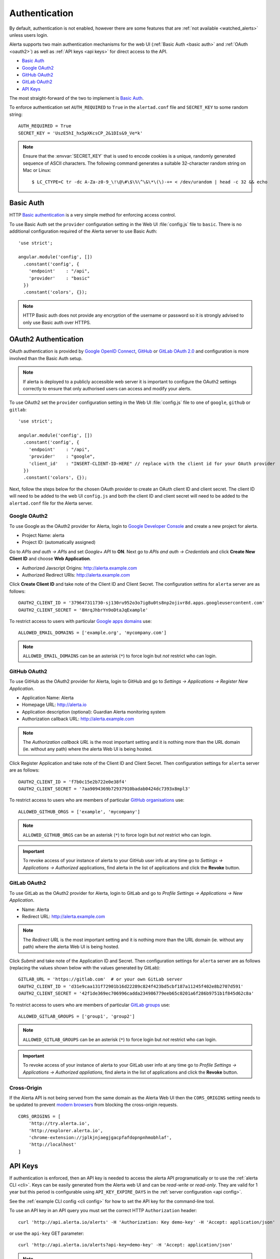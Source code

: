 .. _authentication:

Authentication
==============

By default, authentication is not enabled, however there are some features
that are :ref:`not available <watched_alerts>` unless users login.

Alerta supports two main authentication mechanisms for the web UI
(:ref:`Basic Auth <basic auth>` and :ref:`OAuth <oauth2>`) as well as
:ref:`API keys <api keys>` for direct access to the API.

* `Basic Auth`_
* `Google OAuth2`_
* `GitHub OAuth2`_
* `GitLab OAuth2`_
* `API Keys`_

The most straight-forward of the two to implement is `Basic Auth`_.

To enforce authentication set ``AUTH_REQUIRED`` to ``True`` in the
``alertad.conf`` file and ``SECRET_KEY`` to some random string::

    AUTH_REQUIRED = True
    SECRET_KEY = 'UszE5hI_hx5pXKcsCP_2&1DIs&9_Ve*k'

.. note:: Ensure that the :envvar:`SECRET_KEY` that is used to encode
          cookies is a unique, randomly generated sequence of ASCII
          characters. The following command generates a suitable
          32-character random string on Mac or Linux::

          $ LC_CTYPE=C tr -dc A-Za-z0-9_\!\@\#\$\%\^\&\*\(\)-+= < /dev/urandom | head -c 32 && echo

.. _basic auth:

Basic Auth
----------

HTTP `Basic authentication`_ is a very simple method for enforcing access
control.

.. _Basic authentication: https://en.wikipedia.org/wiki/Basic_access_authentication

To use Basic Auth set the ``provider`` configuration setting in the Web
UI :file:`config.js` file to ``basic``. There is no additional configuration
required of the Alerta server to use Basic Auth::

    'use strict';

    angular.module('config', [])
      .constant('config', {
        'endpoint'    : "/api",
        'provider'    : "basic"
      })
      .constant('colors', {});

.. note:: HTTP Basic auth does not provide any encryption of the username
          or password so it is strongly advised to only use Basic auth over
          HTTPS.

.. _oauth2:

OAuth2 Authentication
---------------------

OAuth authentication is provided by Google_ `OpenID Connect`_, GitHub_ or
GitLab_ `OAuth 2.0`_ and configuration is more involved than the Basic
Auth setup.

.. note:: If alerta is deployed to a publicly accessible web server it
          is important to configure the OAuth2 settings correctly to
          ensure that only authorised users can access and modify your
          alerts.

.. _Google: https://developers.google.com/accounts/docs/OpenIDConnect
.. _GitHub: https://developer.github.com/v3/oauth/
.. _GitLab: http://doc.gitlab.com/ce/integration/oauth_provider.html
.. _OAuth 2.0: http://tools.ietf.org/html/draft-ietf-oauth-v2-22
.. _OpenID Connect: http://openid.net/connect/

.. _google oauth2:

To use OAuth2 set the ``provider`` configuration setting in the Web UI
:file:`config.js` file to one of ``google``, ``github`` or ``gitlab``::

    'use strict';

    angular.module('config', [])
      .constant('config', {
        'endpoint'    : "/api",
        'provider'    : "google",
        'client_id'   : "INSERT-CLIENT-ID-HERE" // replace with the client id for your OAuth provider
      })
      .constant('colors', {});

Next, follow the steps below for the chosen OAuth provider to create an
OAuth client ID and client secret. The client ID will need to be added
to the web UI ``config.js`` and both the client ID and client secret
will need to be added to the ``alertad.conf`` file for the Alerta server.

Google OAuth2
~~~~~~~~~~~~~

To use Google as the OAuth2 provider for Alerta, login to
`Google Developer Console`_ and create a new project for alerta.

.. _Google Developer Console: https://console.developers.google.com

- Project Name: alerta
- Project ID: (automatically assigned)

Go to *APIs and auth -> APIs* and set *Google+ API* to **ON**. Next
go to *APIs and auth -> Credentials* and click **Create New Client ID**
and choose **Web Application**.

- Authorized Javscript Origins: http://alerta.example.com
- Authorized Redirect URIs: http://alerta.example.com

Click **Create Client ID** and take note of the Client ID and Client
Secret. The configuration settins for ``alerta`` server are as follows::

    OAUTH2_CLIENT_ID = '379647311730-sj130ru952o3o7ig8u0ts8np2ojivr8d.apps.googleusercontent.com'
    OAUTH2_CLIENT_SECRET = '8HrqJhbrYn9oDtaJqExample'

.. _allowed_email_domains:

To restrict access to users with particular `Google apps domains`_ use::

    ALLOWED_EMAIL_DOMAINS = ['example.org', 'mycompany.com']

.. _`Google apps domains`: https://www.google.co.uk/intx/en_au/work/apps/business/

.. note:: ``ALLOWED_EMAIL_DOMAINS`` can be an asterisk (``*``) to force
          login but *not* restrict who can login.

.. _github_oauth2:

GitHub OAuth2
~~~~~~~~~~~~~

To use GitHub as the OAuth2 provider for Alerta, login to GitHub and go
to *Settings -> Applications -> Register New Application*.

- Application Name: Alerta
- Homepage URL: http://alerta.io
- Application description (optional): Guardian Alerta monitoring system
- Authorization callback URL: http://alerta.example.com

.. note:: The `Authorization callback URL` is the most important setting
          and it is nothing more than the URL domain (ie. without any path)
          where the alerta Web UI is being hosted.

Click Register Application and take note of the Client ID and Client
Secret. Then configuration settings for ``alerta`` server are as follows::

    OAUTH2_CLIENT_ID = 'f7b0c15e2b722e0e38f4'
    OAUTH2_CLIENT_SECRET = '7aa9094369b72937910badab0424dc7393x8mpl3'

.. _allowed_github_orgs:

To restrict access to users who are members of particular
`GitHub organisations`_ use::

    ALLOWED_GITHUB_ORGS = ['example', 'mycompany']

.. _`GitHub organisations`: https://github.com/blog/674-introducing-organizations

.. note:: ``ALLOWED_GITHUB_ORGS`` can be an asterisk (``*``) to force login
          but *not* restrict who can login.

.. important:: To revoke access of your instance of alerta to your GitHub
               user info at any time go to
               *Settings -> Applications -> Authorized* applications, find
               alerta in the list of applications and click the **Revoke**
               button.

GitLab OAuth2
~~~~~~~~~~~~~

To use GitLab as the OAuth2 provider for Alerta, login to GitLab and go
to *Profile Settings -> Applications -> New Application*.

- Name: Alerta
- Redirect URL: http://alerta.example.com

.. note:: The `Redirect URL` is the most important setting and it
          is nothing more than the URL domain (ie. without any path)
          where the alerta Web UI is being hosted.

Click *Submit* and take note of the Application ID and Secret. Then
configuration settings for ``alerta`` server are as follows (replacing
the values shown below with the values generated by GitLab)::

    GITLAB_URL = 'https://gitlab.com'  # or your own GitLab server
    OAUTH2_CLIENT_ID = 'd31e9caa131f72901b16d22289c824f423bd5cbf187a11245f402e8b2707d591'
    OAUTH2_CLIENT_SECRET = '42f1de369ec706996cadda234986779eeb65c0201a6f286b9751b1f845d62c8a'

.. _allowed_gitlab_groups:

To restrict access to users who are members of particular `GitLab groups`_ use::

    ALLOWED_GITLAB_GROUPS = ['group1', 'group2']

.. _`GitLab groups`: http://doc.gitlab.com/ee/workflow/groups.html#gitlab-groups

.. note:: ``ALLOWED_GITLAB_GROUPS`` can be an asterisk (``*``) to force
          login but *not* restrict who can login.

.. important:: To revoke access of your instance of alerta to your
               GitLab user info at any time go to
               *Profile Settings -> Applications -> Authorized appliations*,
               find alerta in the list of applications and click the **Revoke**
               button.

.. _cross_origin:

Cross-Origin
~~~~~~~~~~~~

If the Alerta API is not being served from the same domain as the Alerta
Web UI then the ``CORS_ORIGINS`` setting needs to be updated to prevent
`modern browsers <http://enable-cors.org/client.html>`_ from blocking
the cross-origin requests.

::

    CORS_ORIGINS = [
        'http://try.alerta.io',
        'http://explorer.alerta.io',
        'chrome-extension://jplkjnjaegjgacpfafdopnpnhmobhlaf',
        'http://localhost'
    ]

.. _api keys:

API Keys
--------

If authentication is enforced, then an API key is needed to access
the alerta API programatically or to use the :ref:`alerta CLI <cli>`.
Keys can be easily generated from the Alerta web UI and can be `read-write`
or `read-only`. They are valid for 1 year but this period is configurable
using ``API_KEY_EXPIRE_DAYS`` in the :ref:`server configuration <api config>`.

See the :ref:`example CLI config <cli config>` for how to set the
API key for the command-line tool.

To use an API key in an API query you must set the correct HTTP
``Authorization`` header::

    curl 'http://api.alerta.io/alerts' -H 'Authorization: Key demo-key' -H 'Accept: application/json'

or use the ``api-key`` GET parameter::

    curl 'http://api.alerta.io/alerts?api-key=demo-key' -H 'Accept: application/json'

.. note:: Using the HTTP ``Authorization`` header is preferred so that API
          keys are not inadvertently captured in log files and accidentally
          exposed.

.. _user auth:

User Authorisation
------------------

Google, GitHub and GitLab OAuth are used for user authentication, not
user authorisation. Authentication proves that you are who you say you
are. Authorization says that you are allowed to access what you have
requested.

To control who has access to Alerta you can restrict access to users
with a :ref:`certain email domain name <allowed_email_domains>` by
setting ``ALLOWED_EMAIL_DOMAINS`` when using Google OAuth2, or who
belong to a :ref:`particular GitHub organisation <allowed_github_orgs>`
by setting ``ALLOWED_GITHUB_ORGS`` when using GitHub OAuth, or who
belong to a :ref:`particular GitLab group <allowed_gitlab_groups>`
by setting ``ALLOWED_GITLAB_GROUPS`` when using GitLab OAuth2.

For those situations where it is not possible to group users in this
way it is possible to selectively allow access on a per-user basis. How
this is done depends on whether you are using Google, GitHub or GitLab
as OAuth2 provider for user login.


.. _user roles:

User Roles
----------
